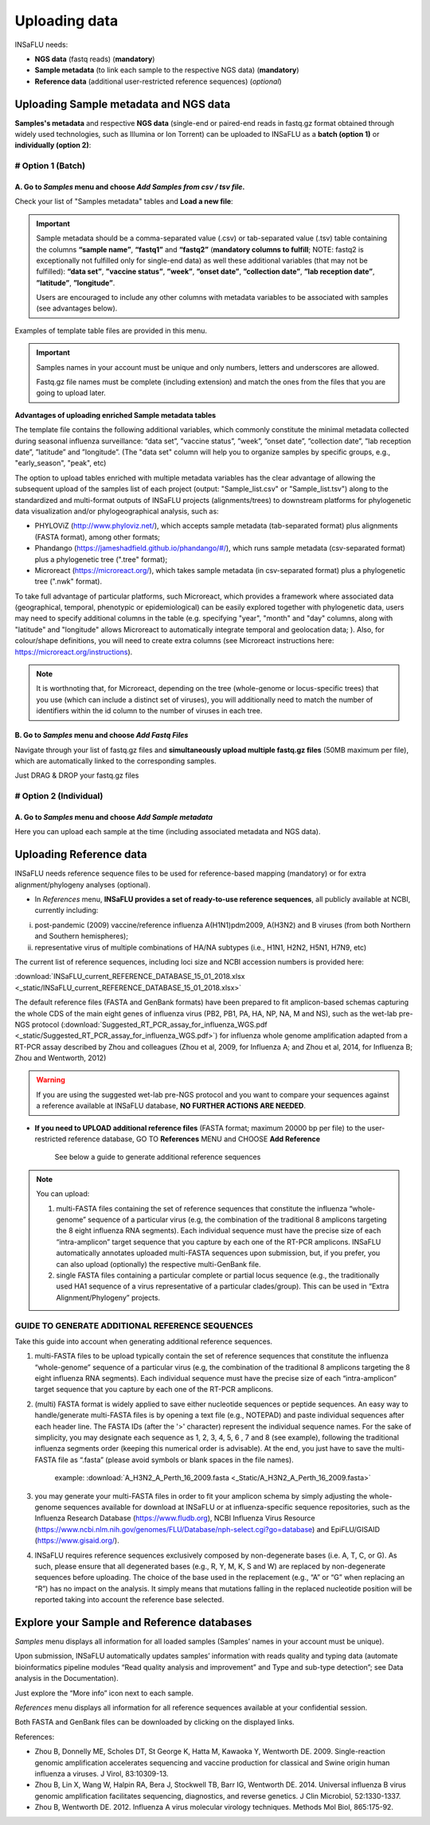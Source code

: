 Uploading data
==============

INSaFLU needs: 

- **NGS data** (fastq reads) (**mandatory**)

- **Sample metadata** (to link each sample to the respective NGS data) (**mandatory**) 

- **Reference data** (additional user-restricted reference sequences) (*optional*)

Uploading Sample metadata and NGS data
++++++++++++++++++++++++++++++++++++++

**Samples's metadata** and respective **NGS data** (single-end or paired-end reads in fastq.gz format obtained through widely used technologies, such as Illumina or Ion Torrent) can be uploaded to INSaFLU as a **batch (option 1)** or **individually (option 2)**:


# Option 1 (Batch)
------------------

A. Go to *Samples* menu and choose *Add Samples from csv / tsv file*.
.....................................................................

.. image:: _static/upload_samplemetadata_batch_1.png

Check your list of "Samples metadata" tables and **Load a new file**:

.. image:: _static/upload_samplemetadata_batch_2.png

.. important::
   Sample metadata should be a comma-separated value (.csv) or tab-separated value (.tsv) table containing the columns **“sample name”**, **“fastq1”** and **“fastq2”** (**mandatory columns to fulfill**; NOTE: fastq2 is exceptionally not fulfilled only for single-end data) as well these additional variables (that may not be fulfilled): **“data set”**, **”vaccine status”**, **”week”**, **”onset date”**, **”collection date”**, **”lab reception date”**, **”latitude”**, **”longitude”**.
   
   Users are encouraged to include any other columns with metadata variables to be associated with samples (see advantages below).

Examples of template table files are provided in this menu. 

.. image:: _static/upload_samplemetadata_batch_3.png

.. important::
   Samples names in your account must be unique and only numbers, letters and underscores are allowed.
   
   Fastq.gz file names must be complete (including extension) and match the ones from the files that you are going to upload later. 


**Advantages of uploading enriched Sample metadata tables**

The template file contains the following additional variables, which commonly constitute the minimal metadata collected during seasonal influenza surveillance: “data set”, ”vaccine status”, ”week”, ”onset date”, ”collection date”, ”lab reception date”, ”latitude” and ”longitude”. (The "data set" column will help you to organize samples by specific groups, e.g., "early_season", "peak", etc) 

The option to upload tables enriched with multiple metadata variables has the clear advantage of allowing the subsequent upload of the samples list of each project (output: "Sample_list.csv" or "Sample_list.tsv") along to the standardized and multi-format outputs of INSaFLU projects (alignments/trees) to downstream platforms for phylogenetic data visualization and/or phylogeographical analysis, such as:

-	PHYLOViZ (http://www.phyloviz.net/), which accepts sample metadata (tab-separated format) plus alignments (FASTA format), among other formats;
-	Phandango (https://jameshadfield.github.io/phandango/#/), which runs sample metadata (csv-separated format) plus a phylogenetic tree (".tree" format);
-	Microreact (https://microreact.org/), which takes sample metadata (in csv-separated format) plus a phylogenetic tree (".nwk" format). 

To take full advantage of particular platforms, such Microreact, which provides a framework where associated data (geographical, temporal, phenotypic or epidemiological) can be easily explored together with phylogenetic data, users may need to specify additional columns in the table (e.g. specifying "year", "month" and "day" columns, along with "latitude" and "longitude" allows Microreact to automatically integrate temporal and geolocation data; ). Also, for colour/shape definitions, you will need to create extra columns (see Microreact instructions here: https://microreact.org/instructions).

.. note::
   It is worthnoting that, for Microreact, depending on the tree (whole-genome or locus-specific trees) that you use (which can include a distinct set of viruses), you will additionally need to match the number of identifiers within the id column to the number of viruses in each tree.
      

B. Go to *Samples* menu and choose *Add Fastq Files*
....................................................

.. image:: _static/upload_ngs_data_batch_1.png

Navigate through your list of fastq.gz files and **simultaneously upload multiple fastq.gz files** (50MB maximum per file), which are automatically linked to the corresponding samples.

.. image:: _static/upload_ngs_data_batch_2.png

Just DRAG & DROP your fastq.gz files

.. image:: _static/upload_ngs_data_batch_3.png



# Option 2 (Individual)
-----------------------

A. Go to *Samples* menu and choose *Add Sample metadata*
........................................................

.. image:: _static/upload_samplemetadata_individual_1.png

Here you can upload each sample at the time (including associated metadata and NGS data).

.. image:: _static/upload_samplemetadata_individual_2.png




Uploading Reference data
++++++++++++++++++++++++

INSaFLU needs reference sequence files to be used for reference-based mapping (mandatory) or for extra alignment/phylogeny analyses (optional). 

- In *References* menu, **INSaFLU provides a set of ready-to-use reference sequences**, all publicly available at NCBI, currently including:

i. post-pandemic (2009) vaccine/reference influenza A(H1N1)pdm2009, A(H3N2) and B viruses (from both Northern and Southern hemispheres);
ii. representative virus of multiple combinations of HA/NA subtypes (i.e., H1N1, H2N2, H5N1, H7N9, etc)

.. image:: _static/References_menu_1.png

The current list of reference sequences, including loci size and NCBI accession numbers is provided here:

:download:`INSaFLU_current_REFERENCE_DATABASE_15_01_2018.xlsx <_static/INSaFLU_current_REFERENCE_DATABASE_15_01_2018.xlsx>`

The default reference files (FASTA and GenBank formats) have been prepared to fit amplicon-based schemas capturing the whole CDS of the main eight 
genes of influenza virus (PB2, PB1, PA, HA, NP, NA, M and NS), such as the wet-lab pre-NGS protocol (:download:`Suggested_RT_PCR_assay_for_influenza_WGS.pdf <_static/Suggested_RT_PCR_assay_for_influenza_WGS.pdf>`) for influenza whole genome amplification 
adapted from a RT-PCR assay described by Zhou and colleagues (Zhou et al, 2009, for Influenza A; and Zhou et al, 2014, for Influenza B; 
Zhou and Wentworth, 2012)

.. warning::
   If you are using the suggested wet-lab pre-NGS protocol and you want to compare your sequences against a reference available at INSaFLU database, **NO FURTHER ACTIONS ARE NEEDED**. 
   
   
   
- **If you need to UPLOAD additional reference files** (FASTA format; maximum 20000 bp per file) to the user-restricted reference database, GO TO **References** MENU and CHOOSE **Add Reference**

   See below a guide to generate additional reference sequences

.. image:: _static/References_menu_2.png

.. note::
   You can upload:
   
   1. multi-FASTA files containing the set of reference sequences that constitute the influenza “whole-genome” sequence of a particular virus (e.g, the combination of the traditional 8 amplicons targeting the 8 eight influenza RNA segments). Each individual sequence must have the precise size of each “intra-amplicon” target sequence that you capture by each one of the RT-PCR amplicons. INSaFLU automatically annotates uploaded multi-FASTA sequences upon submission, but, if you prefer, you can also upload (optionally) the respective multi-GenBank file.   
   
   2. single FASTA files containing a particular complete or partial locus sequence (e.g., the traditionally used HA1 sequence of a virus representative of a particular clades/group). This can be used in “Extra Alignment/Phylogeny” projects.

.. image:: _static/upload_add_reference.png


GUIDE TO GENERATE ADDITIONAL REFERENCE SEQUENCES
----------------------------------------------------------

Take this guide into account when generating additional reference sequences.


1. multi-FASTA files to be upload typically contain the set of reference sequences that constitute the influenza “whole-genome” sequence of a particular virus (e.g, the combination of the traditional 8 amplicons targeting the 8 eight influenza RNA segments). Each individual sequence must have the precise size of each “intra-amplicon” target sequence that you capture by each one of the RT-PCR amplicons.



2. (multi) FASTA format is widely applied to save either nucleotide sequences or peptide sequences. An easy way to handle/generate multi-FASTA files is by opening a text file (e.g., NOTEPAD) and paste individual sequences after each header line. The FASTA IDs (after the '>' character) represent the individual sequence names. For the sake of simplicity, you may designate each sequence as 1, 2, 3, 4, 5, 6 , 7 and 8 (see example), following the traditional influenza segments order (keeping this numerical order is advisable). At the end, you just have to save the multi-FASTA file as “.fasta” (please avoid symbols or blank spaces in the file names). 

			
			example:  :download:`A_H3N2_A_Perth_16_2009.fasta <_Static/A_H3N2_A_Perth_16_2009.fasta>`


3. you may generate your multi-FASTA files in order to fit your amplicon schema by simply adjusting the whole-genome sequences available for download at INSaFLU or at influenza-specific sequence repositories, such as the Influenza Research Database (https://www.fludb.org), NCBI Influenza Virus Resource (https://www.ncbi.nlm.nih.gov/genomes/FLU/Database/nph-select.cgi?go=database) and EpiFLU/GISAID (https://www.gisaid.org/).



4. INSaFLU requires reference sequences exclusively composed by non-degenerate bases (i.e. A, T, C, or G). As such, please ensure that all degenerated bases (e.g., R, Y, M, K, S and W) are replaced by non-degenerate sequences before uploading. The choice of the base used in the replacement (e.g., “A” or “G” when replacing an “R”) has no impact on the analysis. It simply means that mutations falling in the replaced nucleotide position will be reported taking into account the reference base selected.



Explore your Sample and Reference databases
+++++++++++++++++++++++++++++++++++++++++++

*Samples* menu displays all information for all loaded samples (Samples’ names in your account must be unique). 

Upon submission, INSaFLU automatically updates samples’ information with reads quality and typing data (automate bioinformatics pipeline modules “Read quality analysis and improvement” and Type and sub-type detection”; see Data analysis in the Documentation). 

Just explore the “More info” icon next to each sample.

.. image:: _static/Samples_menu.png


*References* menu displays all information for all reference sequences available at your confidential session. 

Both FASTA and GenBank files can be downloaded by clicking on the displayed links.

.. image:: _static/References_menu_1.png


References:

- Zhou B, Donnelly ME, Scholes DT, St George K, Hatta M, Kawaoka Y, Wentworth DE. 2009. Single-reaction genomic amplification accelerates sequencing and vaccine production for classical and Swine origin human influenza a viruses. J Virol, 83:10309-13.

- Zhou B, Lin X, Wang W, Halpin RA, Bera J, Stockwell TB, Barr IG, Wentworth DE.  2014. Universal influenza B virus genomic amplification facilitates sequencing, diagnostics, and reverse genetics. J Clin Microbiol, 52:1330-1337. 

- Zhou B, Wentworth DE. 2012. Influenza A virus molecular virology techniques. Methods Mol Biol, 865:175-92.
